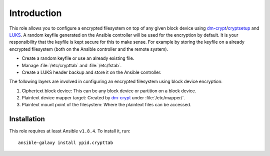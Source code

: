 Introduction
============

This role allows you to configure a encrypted filesystem on top of any given
block device using `dm-crypt`_/`cryptsetup`_ and `LUKS`_.  A random keyfile generated on the Ansible
controller will be used for the encryption by default.  It is your
responsibility that the keyfile is kept secure for this to make sense.  For
example by storing the keyfile on a already encrypted filesystem (both on
the Ansible controller and the remote system).

.. _LUKS: https://en.wikipedia.org/wiki/Linux_Unified_Key_Setup
.. _dm-crypt: https://en.wikipedia.org/wiki/Dm-crypt
.. _cryptsetup: https://gitlab.com/cryptsetup/cryptsetup

* Create a random keyfile or use an already existing file.
* Manage :file:`/etc/crypttab` and :file:`/etc/fstab`.
* Create a LUKS header backup and store it on the Ansible controller.

The following layers are involved in configuring an encrypted filesystem using
block device encryption:

#. Ciphertext block device: This can be any block device or partition on a block device.
#. Plaintext device mapper target: Created by `dm-crypt`_ under :file:`/etc/mapper/`.
#. Plaintext mount point of the filesystem: Where the plaintext files can be accessed.


Installation
~~~~~~~~~~~~

This role requires at least Ansible ``v1.8.4``. To install it, run::

    ansible-galaxy install ypid.crypttab

..
 Local Variables:
 mode: rst
 ispell-local-dictionary: "american"
 End:
